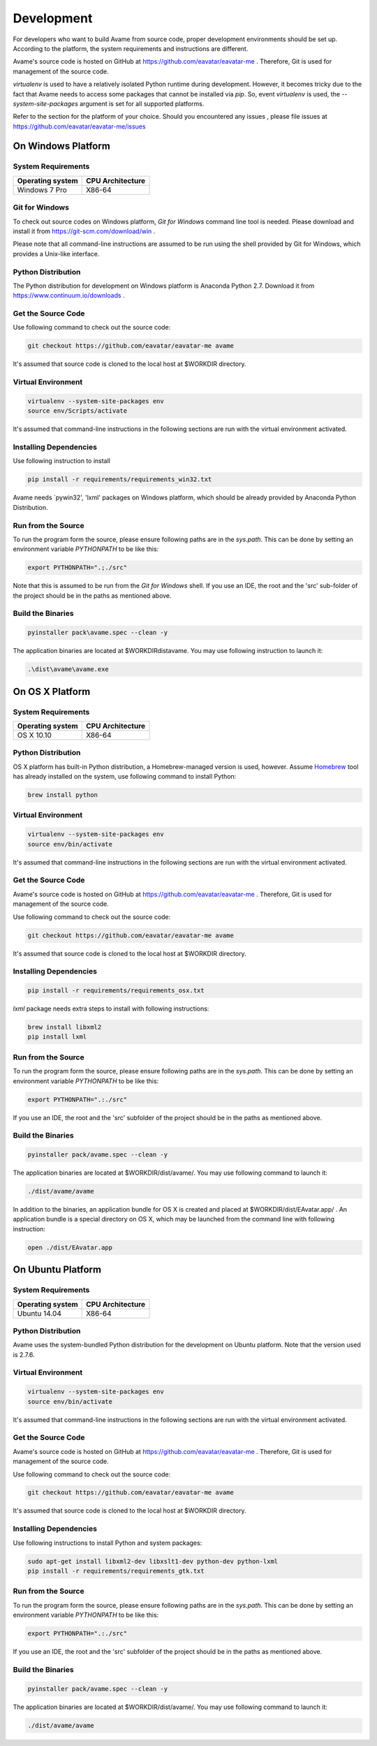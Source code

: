 Development
===========


For developers who want to build Avame from source code, proper development
environments should be set up. According to the platform, the system requirements
and instructions are different.

Avame's source code is hosted on GitHub at https://github.com/eavatar/eavatar-me .
Therefore, Git is used for management of the source code.

`virtualenv` is used to have a relatively isolated Python runtime during development.
However, it becomes tricky due to the fact that Avame needs to access some packages that cannot be installed
via `pip`. So, event `virtualenv` is used, the `--system-site-packages` argument is set
for all supported platforms.


Refer to the section for the platform of your choice. Should you encountered any issues
, please file issues at https://github.com/eavatar/eavatar-me/issues


On Windows Platform
-------------------

System Requirements
^^^^^^^^^^^^^^^^^^^

+-------------------+------------------+
| Operating system  | CPU Architecture |
+===================+==================+
| Windows 7 Pro     | X86-64           |
+-------------------+------------------+

Git for Windows
^^^^^^^^^^^^^^^

To check out source codes on Windows platform, `Git for Windows` command line tool is needed.
Please download and install it from https://git-scm.com/download/win .

Please note that all command-line instructions are assumed to be run using the shell provided by
Git for Windows, which provides a Unix-like interface.

Python Distribution
^^^^^^^^^^^^^^^^^^^

The Python distribution for development on Windows platform is Anaconda Python 2.7.
Download it from https://www.continuum.io/downloads .


Get the Source Code
^^^^^^^^^^^^^^^^^^^

Use following command to check out the source code:

.. code-block:: bash

    git checkout https://github.com/eavatar/eavatar-me avame

It's assumed that source code is cloned to the local host at $WORKDIR directory.

Virtual Environment
^^^^^^^^^^^^^^^^^^^

.. code-block:: bash

    virtualenv --system-site-packages env
    source env/Scripts/activate

It's assumed that command-line instructions in the following sections are run with the
virtual environment activated.

Installing Dependencies
^^^^^^^^^^^^^^^^^^^^^^^

Use following instruction to install

.. code-block:: bash

    pip install -r requirements/requirements_win32.txt

Avame needs `pywin32', 'lxml' packages on Windows platform, which should be already provided by
Anaconda Python Distribution.

Run from the Source
^^^^^^^^^^^^^^^^^^^

To run the program form the source, please ensure following paths are in the `sys.path`.
This can be done by setting an environment variable `PYTHONPATH` to be like this:

.. code-block:: bash

    export PYTHONPATH=".;./src"

Note that this is assumed to be run from the `Git for Windows` shell.
If you use an IDE, the root and the 'src' sub-folder of the project should be in the paths
as mentioned above.


Build the Binaries
^^^^^^^^^^^^^^^^^^

.. code-block:: bash

    pyinstaller pack\avame.spec --clean -y

The application binaries are located at $WORKDIR\dist\avame\.
You may use following instruction to launch it:

.. code-block:: bash

    .\dist\avame\avame.exe


On OS X Platform
----------------

System Requirements
^^^^^^^^^^^^^^^^^^^

+-------------------+------------------+
| Operating system  | CPU Architecture |
+===================+==================+
| OS X 10.10        | X86-64           |
+-------------------+------------------+

Python Distribution
^^^^^^^^^^^^^^^^^^^

OS X platform has built-in Python distribution, a Homebrew-managed version is used, however.
Assume `Homebrew <http://brew.sh/>`_ tool has already installed on the system, use following command to install
Python:

.. code-block:: bash

    brew install python

Virtual Environment
^^^^^^^^^^^^^^^^^^^

.. code-block:: bash

    virtualenv --system-site-packages env
    source env/bin/activate

It's assumed that command-line instructions in the following sections are run with the
virtual environment activated.

Get the Source Code
^^^^^^^^^^^^^^^^^^^

Avame's source code is hosted on GitHub at https://github.com/eavatar/eavatar-me .
Therefore, Git is used for management of the source code.

Use following command to check out the source code:

.. code-block:: bash

    git checkout https://github.com/eavatar/eavatar-me avame

It's assumed that source code is cloned to the local host at $WORKDIR directory.


Installing Dependencies
^^^^^^^^^^^^^^^^^^^^^^^

.. code-block:: bash

    pip install -r requirements/requirements_osx.txt

`lxml` package needs extra steps to install with following instructions:

.. code-block:: bash

    brew install libxml2
    pip install lxml

Run from the Source
^^^^^^^^^^^^^^^^^^^

To run the program form the source, please ensure following paths are in the `sys.path`.
This can be done by setting an environment variable `PYTHONPATH` to be like this:

.. code-block:: bash

    export PYTHONPATH=".:./src"

If you use an IDE, the root and the 'src' subfolder of the project should be in the paths
as mentioned above.

Build the Binaries
^^^^^^^^^^^^^^^^^^

.. code-block:: bash

    pyinstaller pack/avame.spec --clean -y

The application binaries are located at $WORKDIR/dist/avame/.
You may use following command to launch it:

.. code-block:: bash

    ./dist/avame/avame

In addition to the binaries, an application bundle for OS X is created and placed at
$WORKDIR/dist/EAvatar.app/ . An application bundle is a special directory on OS X,
which may be launched from the command line with following instruction:

.. code-block:: bash

    open ./dist/EAvatar.app

On Ubuntu Platform
------------------

System Requirements
^^^^^^^^^^^^^^^^^^^

+-------------------+------------------+
| Operating system  | CPU Architecture |
+===================+==================+
| Ubuntu 14.04      | X86-64           |
+-------------------+------------------+

Python Distribution
^^^^^^^^^^^^^^^^^^^

Avame uses the system-bundled Python distribution for the development on Ubuntu platform.
Note that the version used is 2.7.6.

Virtual Environment
^^^^^^^^^^^^^^^^^^^

.. code-block:: bash

    virtualenv --system-site-packages env
    source env/bin/activate

It's assumed that command-line instructions in the following sections are run with the
virtual environment activated.

Get the Source Code
^^^^^^^^^^^^^^^^^^^

Avame's source code is hosted on GitHub at https://github.com/eavatar/eavatar-me .
Therefore, Git is used for management of the source code.

Use following command to check out the source code:

.. code-block:: bash

    git checkout https://github.com/eavatar/eavatar-me avame

It's assumed that source code is cloned to the local host at $WORKDIR directory.

Installing Dependencies
^^^^^^^^^^^^^^^^^^^^^^^

Use following instructions to install Python and system packages:

.. code-block:: bash

    sudo apt-get install libxml2-dev libxslt1-dev python-dev python-lxml
    pip install -r requirements/requirements_gtk.txt

Run from the Source
^^^^^^^^^^^^^^^^^^^

To run the program form the source, please ensure following paths are in the `sys.path`.
This can be done by setting an environment variable `PYTHONPATH` to be like this:

.. code-block:: bash

    export PYTHONPATH=".:./src"

If you use an IDE, the root and the 'src' subfolder of the project should be in the paths
as mentioned above.

Build the Binaries
^^^^^^^^^^^^^^^^^^

.. code-block:: bash

    pyinstaller pack/avame.spec --clean -y

The application binaries are located at $WORKDIR/dist/avame/.
You may use following command to launch it:

.. code-block:: bash

    ./dist/avame/avame

